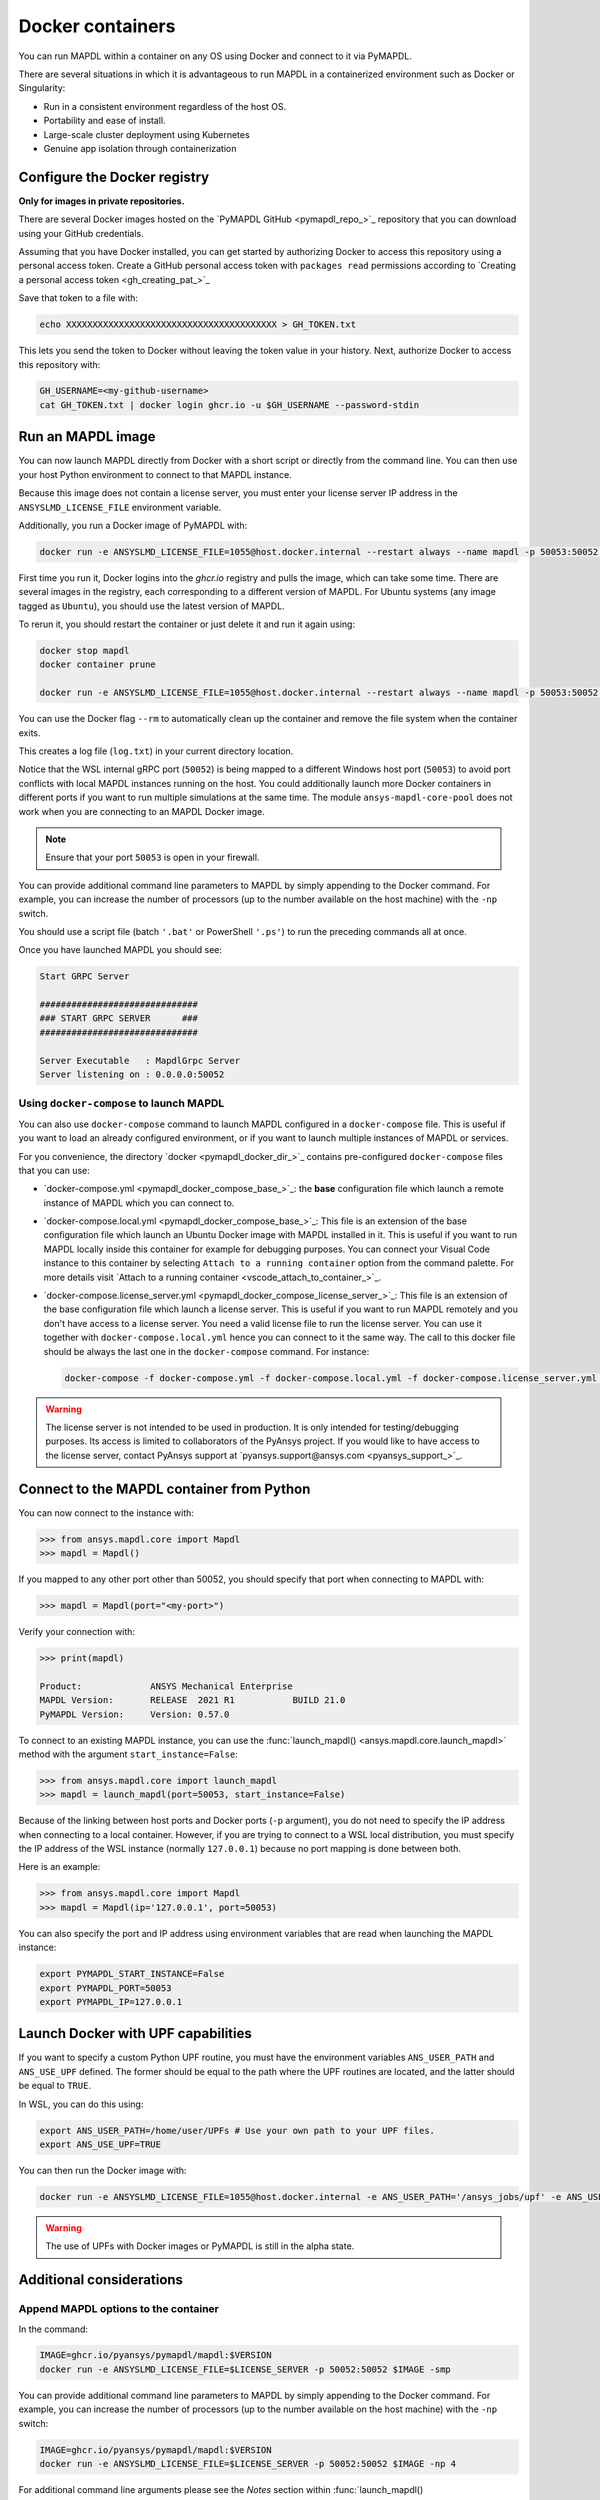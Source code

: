 .. _pymapdl_docker:

*****************
Docker containers
*****************
You can run MAPDL within a container on any OS using Docker and
connect to it via PyMAPDL.

There are several situations in which it is advantageous to run MAPDL
in a containerized environment such as Docker or Singularity:

- Run in a consistent environment regardless of the host OS.
- Portability and ease of install.
- Large-scale cluster deployment using Kubernetes
- Genuine app isolation through containerization

Configure the Docker registry
=============================

**Only for images in private repositories.**

There are several Docker images hosted on the 
`PyMAPDL GitHub <pymapdl_repo_>`_ repository that you
can download using your GitHub credentials.

Assuming that you have Docker installed, you can get started by
authorizing Docker to access this repository using a personal access
token. Create a GitHub personal access token with ``packages read`` permissions
according to `Creating a personal access token <gh_creating_pat_>`_

Save that token to a file with:

.. code::

   echo XXXXXXXXXXXXXXXXXXXXXXXXXXXXXXXXXXXXXXXX > GH_TOKEN.txt


This lets you send the token to Docker without leaving the token value
in your history. Next, authorize Docker to access this repository
with:

.. code::

    GH_USERNAME=<my-github-username>
    cat GH_TOKEN.txt | docker login ghcr.io -u $GH_USERNAME --password-stdin


.. _run_an_mapdl_image:

Run an MAPDL image
===================

You can now launch MAPDL directly from Docker with a short script or
directly from the command line.
You can then use your host Python environment to connect to that MAPDL
instance.

.. graphviz::

    digraph {
      node [];
      subgraph cluster_frontend {
        label="*HOST*";
        Python;
      subgraph cluster_backend {
        MAPDL;
        label="*DOCKER*";
        }
      }
      Python -> MAPDL
      MAPDL -> Python
    }

Because this image does not contain a license server, you must enter your
license server IP address in the ``ANSYSLMD_LICENSE_FILE`` environment variable. 

Additionally, you run a Docker image of PyMAPDL with:

.. code:: pwsh

    docker run -e ANSYSLMD_LICENSE_FILE=1055@host.docker.internal --restart always --name mapdl -p 50053:50052 ghcr.io/pyansys/pymapdl/mapdl -smp > log.txt

First time you run it, Docker logins into the *ghcr.io* registry and
pulls the image, which can take some time.
There are several images in the registry, each corresponding to a different
version of MAPDL. For Ubuntu systems (any image tagged as ``Ubuntu``), you should
use the latest version of MAPDL.

To rerun it, you should restart the container or just delete it and run it again using:

.. code:: pwsh

    docker stop mapdl
    docker container prune

    docker run -e ANSYSLMD_LICENSE_FILE=1055@host.docker.internal --restart always --name mapdl -p 50053:50052 ghcr.io/pyansys/pymapdl/mapdl -smp > log.txt

You can use the Docker flag ``--rm`` to automatically clean up the container
and remove the file system when the container exits.

This creates a log file (``log.txt``) in your current directory location.

Notice that the WSL internal gRPC port (``50052``) is being mapped to a
different Windows host port (``50053``) to avoid port conflicts with local
MAPDL instances running on the host.
You could additionally launch more Docker containers in different ports if
you want to run multiple simulations at the same time.
The module ``ansys-mapdl-core-pool`` does not work when you are connecting
to an MAPDL Docker image.

.. note:: Ensure that your port ``50053`` is open in your firewall.

You can provide additional command line parameters to MAPDL by simply
appending to the Docker command. 
For example, you can increase the number of processors (up to the
number available on the host machine) with the ``-np`` switch.

You should use a script file (batch ``'.bat'`` or PowerShell ``'.ps'``)
to run the preceding commands all at once.


Once you have launched MAPDL you should see:

.. code::

    Start GRPC Server

    ##############################
    ### START GRPC SERVER      ###
    ##############################

    Server Executable   : MapdlGrpc Server
    Server listening on : 0.0.0.0:50052



Using ``docker-compose`` to launch MAPDL
~~~~~~~~~~~~~~~~~~~~~~~~~~~~~~~~~~~~~~~~

You can also use ``docker-compose`` command to launch MAPDL configured in
a ``docker-compose`` file.
This is useful if you want to load an already configured environment, or
if you want to launch multiple instances of MAPDL or services.

For you convenience, the directory `docker <pymapdl_docker_dir_>`_ 
contains pre-configured ``docker-compose`` files that you can
use:

* `docker-compose.yml <pymapdl_docker_compose_base_>`_: the **base** 
  configuration file which launch a remote instance of MAPDL which you
  can connect to.

* `docker-compose.local.yml <pymapdl_docker_compose_base_>`_: 
  This file is an extension of the base configuration file which launch
  an Ubuntu Docker image with MAPDL installed in it. 
  This is useful if you want to run MAPDL locally inside this container
  for example for debugging purposes.
  You can connect your Visual Code instance to this container by selecting
  ``Attach to a running container`` option from the command palette.
  For more details visit `Attach to a running container <vscode_attach_to_container_>`_.

* `docker-compose.license_server.yml <pymapdl_docker_compose_license_server_>`_:
  This file is an extension of the base configuration file which launch
  a license server. 
  This is useful if you want to run MAPDL remotely and you don't have 
  access to a license server.
  You need a valid license file to run the license server.
  You can use it together with ``docker-compose.local.yml`` hence you
  can connect to it the same way.
  The call to this docker file should be always the last one in the
  ``docker-compose`` command. For instance:

  .. code:: bash

     docker-compose -f docker-compose.yml -f docker-compose.local.yml -f docker-compose.license_server.yml up
  

.. warning::
   The license server is not intended to be used in production. 
   It is only intended for testing/debugging purposes.
   Its access is limited to collaborators of the PyAnsys project.
   If you would like to have access to the license server, contact PyAnsys support at
   `pyansys.support@ansys.com <pyansys_support_>`_.


.. _pymapdl_connect_to_MAPDL_container:

Connect to the MAPDL container from Python
==========================================

You can now connect to the instance with:

.. code:: pycon

    >>> from ansys.mapdl.core import Mapdl
    >>> mapdl = Mapdl()

If you mapped to any other port other than 50052, you should specify
that port when connecting to MAPDL with:

.. code:: pycon

    >>> mapdl = Mapdl(port="<my-port>")

Verify your connection with:

.. code:: pycon

    >>> print(mapdl)

    Product:             ANSYS Mechanical Enterprise
    MAPDL Version:       RELEASE  2021 R1           BUILD 21.0
    PyMAPDL Version:     Version: 0.57.0


To connect to an existing MAPDL instance, you can use the :func:`launch_mapdl() <ansys.mapdl.core.launch_mapdl>` method with the argument ``start_instance=False``:

.. code:: pycon

    >>> from ansys.mapdl.core import launch_mapdl
    >>> mapdl = launch_mapdl(port=50053, start_instance=False)


Because of the linking between host ports and Docker ports (``-p`` argument),
you do not need to specify the IP address when connecting to a local container.
However, if you are trying to connect to a WSL local distribution, you must
specify the IP address of the WSL instance (normally ``127.0.0.1``) because
no port mapping is done between both.

Here is an example:

.. code:: pycon 

    >>> from ansys.mapdl.core import Mapdl
    >>> mapdl = Mapdl(ip='127.0.0.1', port=50053)


You can also specify the port and IP address using environment variables that are read when
launching the MAPDL instance:

.. code:: bash

    export PYMAPDL_START_INSTANCE=False
    export PYMAPDL_PORT=50053
    export PYMAPDL_IP=127.0.0.1



Launch Docker with UPF capabilities
===================================

If you want to specify a custom Python UPF routine, you must have the
environment variables ``ANS_USER_PATH`` and ``ANS_USE_UPF`` defined. The
former should be equal to the path where the UPF routines are located, and the
latter should be equal to ``TRUE``.

In WSL, you can do this using:

.. code:: bash

    export ANS_USER_PATH=/home/user/UPFs # Use your own path to your UPF files.
    export ANS_USE_UPF=TRUE

You can then run the Docker image with:

.. code:: bash

    docker run -e ANSYSLMD_LICENSE_FILE=1055@host.docker.internal -e ANS_USER_PATH='/ansys_jobs/upf' -e ANS_USE_UPF='TRUE' --restart always --name mapdl -p 50053:50052 ghcr.io/pyansys/pymapdl/mapdl -smp  1>log.txt

.. warning:: The use of UPFs with Docker images or PyMAPDL is still in the alpha state.



Additional considerations
=========================

Append MAPDL options to the container
~~~~~~~~~~~~~~~~~~~~~~~~~~~~~~~~~~~~~

In the command:

.. code::

    IMAGE=ghcr.io/pyansys/pymapdl/mapdl:$VERSION
    docker run -e ANSYSLMD_LICENSE_FILE=$LICENSE_SERVER -p 50052:50052 $IMAGE -smp

You can provide additional command line parameters to MAPDL by simply
appending to the Docker command. For example, you can increase the
number of processors (up to the number available on the host machine)
with the ``-np`` switch:

.. code::

    IMAGE=ghcr.io/pyansys/pymapdl/mapdl:$VERSION
    docker run -e ANSYSLMD_LICENSE_FILE=$LICENSE_SERVER -p 50052:50052 $IMAGE -np 4


For additional command line arguments please see the *Notes* section
within :func:`launch_mapdl() <ansys.mapdl.core.launch_mapdl>`.
Also, be sure to have the appropriate license for additional HPC features.

Use ``--restart`` policy with MAPDL products
~~~~~~~~~~~~~~~~~~~~~~~~~~~~~~~~~~~~~~~~~~~~

By default, MAPDL creates a ``LOCK`` file in the working directory when it starts
and deletes this file if it exits normally. The file is used to avoid overwriting files
such as database (DB) files or result (RST) files when starting MAPDL after an
abnormal termination.

Because of this behavior, when using the Docker ``--restart`` flag in the ``docker run``
command, you might enter into an infinite loop if you specify the Docker image to
reboot after an abnormal termination. For example, ``--restart always``. 
Because of the presence of the ``LOCK`` file, MAPDL exits, attempting to not overwrite
the files from the previous crash, while the Docker process keeps attempting to
restart the MAPDL container (and the MAPDL process with it).

In such cases, you should not use the ``--restart`` option. If you really need to use
this option, you can avoid MAPDL checks and create the ``LOCK`` file by starting
the process with the environment variable ``ANSYS_LOCK`` set to ``"OFF"``. 

You can do this in your ``docker run`` command:

.. code:: bash

  docker run \
      --restart always \
      -e ANSYSLMD_LICENSE_FILE=1055@$LICENSE_SERVER \
      -e ANSYS_LOCK="OFF" \
      -p 50052:50052 \
      $IMAGE


Get useful files after abnormal termination
~~~~~~~~~~~~~~~~~~~~~~~~~~~~~~~~~~~~~~~~~~~

In some cases, the MAPDL container might crash after the MAPDL process experiences an
abnormal termination. In these cases, you can retrieve log files and output files using 
tools that Docker provides.

First, get the Docker container name:

.. code:: pwsh

  PS docker ps
  CONTAINER ID   IMAGE                                   COMMAND                  CREATED          STATUS          PORTS                      NAMES
  c14560bff70f   ghcr.io/pyansys/pymapdl/mapdl:v22.2.0   "/ansys_inc/ansys/bi…"   9 seconds ago    Up 8 seconds    0.0.0.0:50053->50052/tcp   mapdl

To appear in ``docker ps``, the container should be running.

You can then use the ``name`` in the following command:

.. code:: pwsh

  PS docker exec -it mapdl /bin/bash

This command executes the command shell (``/bin/bash``) of the container and attaches your current terminal to it (interactive ``-it``).

.. code:: pwsh

  PS C:\Users\user> docker exec -it mapdl /bin/bash
  [root@c14560bff70f /]#

Now you can enter commands inside the Docker container and navigate inside it.

.. code:: pwsh

  PS C:\Users\user> docker exec -it mapdl /bin/bash
  [root@c14560bff70f /]# ls
  anaconda-post.log  cleanup-ansys-c14560bff70f-709.sh  file0.err   file1.err  file1.page  file2.out   file3.log   home   media  proc  sbin  tmp
  ansys_inc          dev                                file0.log   file1.log  file2.err   file2.page  file3.out   lib    mnt    root  srv   usr
  bin                etc                                file0.page  file1.out  file2.log   file3.err   file3.page  lib64  opt    run   sys   var

You can then take note of the files you want to retrieve. For example, the error and output files (``file*.err`` and ``file*.out``).

Exit the container terminal using ``exit``:

.. code:: pwsh

  [root@c14560bff70f /]# exit
  exit
  (base) PS C:\Users\user>

You can copy the noted files using this script:

.. code:: pwsh

  docker cp mapdl:/file0.err .
  docker cp mapdl:/file1.err .
  docker cp mapdl:/file1.out .

If you want to retrieve multiple files, the most efficient approach is to get back inside the Docker container:

.. code:: pwsh

  PS C:\Users\user> docker exec -it mapdl /bin/bash
  [root@c14560bff70f /]#

Create a folder where you are going to copy all the desired files:

.. code:: pwsh

  [root@c14560bff70f /]# mkdir -p /mapdl_logs
  [root@c14560bff70f /]# cp -f /file*.out /mapdl_logs
  [root@c14560bff70f /]# cp -f /file*.err /mapdl_logs
  [root@c14560bff70f /]# ls mapdl_logs/
  file0.err  file1.err  file1.out  file2.err  file2.out  file3.err  file3.out

Then copy the entire folder content at once:

.. code:: pwsh

  docker cp mapdl:/mapdl_logs/. .

